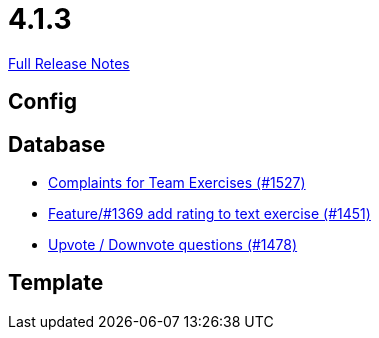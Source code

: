 // SPDX-FileCopyrightText: 2023 Artemis Changelog Contributors
//
// SPDX-License-Identifier: CC-BY-SA-4.0

= 4.1.3

link:https://github.com/ls1intum/Artemis/releases/tag/4.1.3[Full Release Notes]

== Config



== Database

* link:https://www.github.com/ls1intum/Artemis/commit/6f185885cb265c9cd1bf82b9f5a02cd3e80268e9/[Complaints for Team Exercises (#1527)]
* link:https://www.github.com/ls1intum/Artemis/commit/ee77b4f535f949582ae0eb271a5f41472f761ed4/[Feature/#1369 add rating to text exercise (#1451)]
* link:https://www.github.com/ls1intum/Artemis/commit/02a08af48364722256bf3831b5de7c01b3674ab0/[Upvote / Downvote questions (#1478)]


== Template
